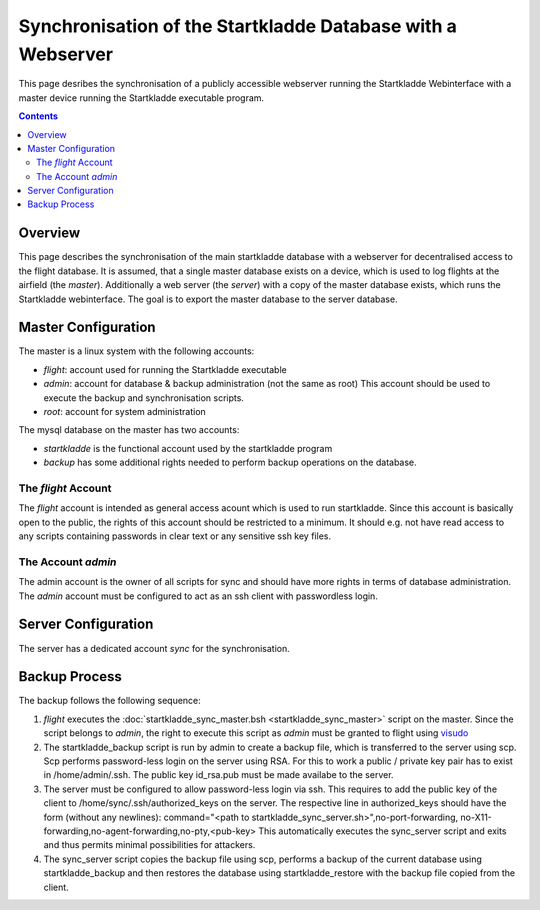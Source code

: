 Synchronisation of the Startkladde Database with a Webserver
============================================================
This page desribes the synchronisation of a publicly accessible webserver
running the Startkladde Webinterface with a master device running the Startkladde
executable program.

.. contents::
   :depth: 3
      
Overview
--------
This page describes the synchronisation of the main startkladde database with a
webserver for decentralised access to the flight database. It is assumed, that
a single master database exists on a device, which is used to log flights at
the airfield (the *master*). Additionally a web server (the *server*) with a
copy of the master database exists, which runs the Startkladde webinterface. The
goal is to export the master database to the server database.

Master Configuration
--------------------
The master is a linux system with the following accounts:

* *flight*: account used for running the Startkladde executable
* *admin*: account for database & backup administration (not the same as root)
  This account should be used to execute the backup and synchronisation scripts.
* *root*: account for system administration

The mysql database on the master has two accounts:

* *startkladde* is the functional account used by the startkladde program
* *backup* has some additional rights needed to perform backup operations
  on the database.
  
The *flight* Account 
^^^^^^^^^^^^^^^^^^^^  
The *flight* account is intended as general access acount which is used to run
startkladde. Since this account is basically open to the public, the rights
of this account should be restricted to a minimum. It should e.g. not have read
access to any scripts containing passwords in clear text or any sensitive ssh
key files.

The Account *admin*
^^^^^^^^^^^^^^^^^^^
The admin account is the owner of all scripts for sync and should have more
rights in terms of database administration. The *admin* account must be
configured to act as an ssh client with passwordless login.

Server Configuration
--------------------
The server has a dedicated account *sync* for the synchronisation.


Backup Process
--------------
The backup follows the following sequence:

#. *flight* executes the
   :doc:`startkladde_sync_master.bsh <startkladde_sync_master>` script on the
   master. Since the script belongs to *admin*, the right to execute this script
   as *admin* must be granted to flight using
   `visudo <http://www.sudo.ws/man/1.8.13/visudo.man.html>`_
#. The startkladde_backup script is run by admin to create a backup file, which
   is transferred to the server using scp. Scp performs password-less login on
   the server using RSA. For this to work a public / private key pair has to
   exist in /home/admin/.ssh. The public key id_rsa.pub must be made availabe to
   the server.
#. The server must be configured to allow password-less login via ssh. This
   requires to add the public key of the client to
   /home/sync/.ssh/authorized_keys on the server. The respective line in
   authorized_keys should have the form (without any newlines):
   command="<path to startkladde_sync_server.sh>",no-port-forwarding,
   no-X11-forwarding,no-agent-forwarding,no-pty,<pub-key> 
   This automatically executes the sync_server script and exits and thus permits
   minimal possibilities for attackers.  
#. The sync_server script copies the backup file using scp, performs a backup of
   the current database using startkladde_backup and then restores the database
   using startkladde_restore with the backup file copied from the client.
  
